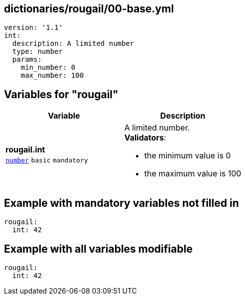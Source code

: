 == dictionaries/rougail/00-base.yml

[,yaml]
----
version: '1.1'
int:
  description: A limited number
  type: number
  params:
    min_number: 0
    max_number: 100
----
== Variables for "rougail"

[cols="105a,105a",options="header"]
|====
| Variable                                                                                                | Description                                                                                             
| 
**rougail.int** +
`https://rougail.readthedocs.io/en/latest/variable.html#variables-types[number]` `basic` `mandatory`                                                                                                         | 
A limited number. +
**Validators**:

* the minimum value is 0
* the maximum value is 100                                                                                                         
|====


== Example with mandatory variables not filled in

[,yaml]
----
rougail:
  int: 42
----
== Example with all variables modifiable

[,yaml]
----
rougail:
  int: 42
----
